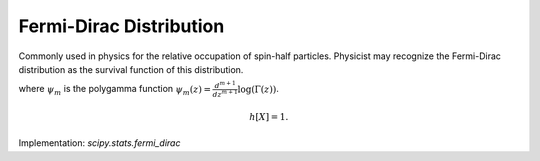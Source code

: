 
.. _continuous-fermi-dirac:

Fermi-Dirac Distribution
========================

Commonly used in physics for the relative occupation of spin-half particles. Physicist
may recognize the Fermi-Dirac distribution as the survival function of this distribution.

.. math::
   :nowrap:

    \begin{eqnarray*} f\left(x\right) & = & \frac{\exp\left(-x\right)}{\left(1+\exp\left(-x\right)\right)^{2}}\\
    F\left(x\right) & = & \frac{1}{1+\exp\left(-x\right)}\\
    G\left(q\right) & = & -\log\left(1/q-1\right)\\
    S\left(x\right) & = & n_F = \frac{1}{1+\exp\left(x\right)}\end{eqnarray*}

.. math::
   :nowrap:

    \begin{eqnarray*} \mu & = & \gamma+\psi_{0}\left(1\right)=0\\
    \mu_{2} & = & \frac{\pi^{2}}{6}+\psi_{1}\left(1\right)=\frac{\pi^{2}}{3}\\
    \gamma_{1} & = & \frac{\psi_{2}\left(1\right)+2\zeta\left(3\right)}{\mu_{2}^{3/2}}=0\\
    \gamma_{2} & = & \frac{\left(\frac{\pi^{4}}{15}+\psi_{3}\left(1\right)\right)}{\mu_{2}^{2}}=\frac{6}{5}\\
    m_{d} & = & \log1=0\\
    m_{n} & = & -\log\left(2-1\right)=0\end{eqnarray*}

where :math:`\psi_m` is the polygamma function :math:`\psi_m(z) = \frac{d^{m+1}}{dz^{m+1}} \log(\Gamma(z))`.

.. math::

     h\left[X\right]=1.

Implementation: `scipy.stats.fermi_dirac`
